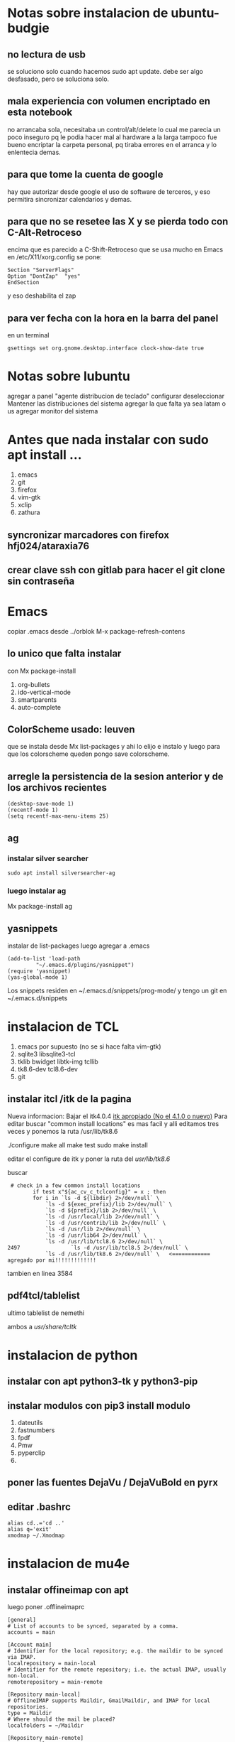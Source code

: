 * Notas sobre instalacion de ubuntu-budgie
** no lectura de usb
se soluciono solo cuando hacemos sudo apt update.
debe ser algo desfasado, pero se soluciona solo.
** mala experiencia con volumen encriptado en esta notebook
no arrancaba sola, necesitaba un control/alt/delete lo cual me parecia
un poco inseguro pq le podia hacer mal al hardware a la larga
tampoco fue bueno encriptar la carpeta personal, pq tiraba errores en
el arranca y lo enlentecia demas.
** para que tome la cuenta de google
hay que autorizar desde google el uso de software de terceros, y eso
permitira sincronizar calendarios y demas.

** para que no se resetee las X y se pierda todo con C-Alt-Retroceso
encima que es parecido a C-Shift-Retroceso que se usa mucho en Emacs
 en /etc/X11/xorg.config se pone:
 #+BEGIN_EXAMPLE
 Section "ServerFlags"
 Option "DontZap"  "yes"
 EndSection
 #+END_EXAMPLE
y eso deshabilita el zap

** para ver fecha con la hora en la barra del panel
en un terminal
#+BEGIN_EXAMPLE
gsettings set org.gnome.desktop.interface clock-show-date true
#+END_EXAMPLE

* Notas sobre lubuntu
agregar a panel "agente distribucion de teclado"
configurar deseleccionar Mantener las distribuciones del sistema
agregar la que falta ya sea latam o us
agregar monitor del sistema

* Antes que nada instalar con sudo apt install ...
1. emacs
2. git
3. firefox
4. vim-gtk
5. xclip
6. zathura
** syncronizar marcadores con firefox hfj024/ataraxia76
** crear clave ssh con gitlab para hacer el git clone sin contraseña


* Emacs
copiar .emacs desde ../orblok
M-x package-refresh-contens

** lo unico que falta instalar
con Mx package-install
1. org-bullets
2. ido-vertical-mode
3. smartparents
4. auto-complete

** ColorScheme usado: leuven
que se instala desde Mx list-packages y ahi lo elijo e instalo y luego
para que los colorscheme queden pongo save colorscheme.

** arregle la persistencia de la sesion anterior y de los archivos recientes
#+BEGIN_EXAMPLE
(desktop-save-mode 1)
(recentf-mode 1)
(setq recentf-max-menu-items 25)
#+END_EXAMPLE

** ag
*** instalar silver searcher 
#+BEGIN_EXAMPLE
sudo apt install silversearcher-ag
#+END_EXAMPLE
*** luego instalar ag
Mx package-install ag
** yasnippets
instalar de list-packages
luego agregar a .emacs
#+BEGIN_EXAMPLE
(add-to-list 'load-path
	     "~/.emacs.d/plugins/yasnippet")
(require 'yasnippet)
(yas-global-mode 1)
#+END_EXAMPLE

Los snippets residen en ~/.emacs.d/snippets/prog-mode/
y tengo un git en ~/.emacs.d/snippets

*  instalacion de TCL
1. emacs por supuesto (no se si hace falta vim-gtk)
2. sqlite3 libsqlite3-tcl
3. tklib bwidget libtk-img tcllib
4. tk8.6-dev tcl8.6-dev
5. git

** instalar itcl /itk de la pagina
Nueva informacion: Bajar el itk4.0.4 [[https://sourceforge.net/projects/incrtcl/files/latest/download?source%3Dtyp_redirect][itk apropiado (No el 4.1.0 o
nuevo)]]
Para editar buscar "common install locations" es mas facil y alli
editamos tres veces y ponemos la ruta /usr/lib/tk8.6


./configure
make all
make test
sudo make install

editar el configure de itk y poner la ruta del /usr/lib/tk8.6/

buscar 
 # check in a few common install locations
#+BEGIN_EXAMPLE
 # check in a few common install locations
	    if test x"${ac_cv_c_tclconfig}" = x ; then
		for i in `ls -d ${libdir} 2>/dev/null` \
			`ls -d ${exec_prefix}/lib 2>/dev/null` \
			`ls -d ${prefix}/lib 2>/dev/null` \
			`ls -d /usr/local/lib 2>/dev/null` \
			`ls -d /usr/contrib/lib 2>/dev/null` \
			`ls -d /usr/lib 2>/dev/null` \
			`ls -d /usr/lib64 2>/dev/null` \
			`ls -d /usr/lib/tcl8.6 2>/dev/null` \
2497                `ls -d /usr/lib/tcl8.5 2>/dev/null` \
			`ls -d /usr/lib/tk8.6 2>/dev/null` \   <============ agregado por mi!!!!!!!!!!!!!
#+END_EXAMPLE
tambien en linea 3584 
** pdf4tcl/tablelist
ultimo tablelist de nemethi

ambos a /usr/share/tcltk/

* instalacion de python
** instalar con apt python3-tk y python3-pip
** instalar modulos con pip3 install modulo
1. dateutils
2. fastnumbers
3. fpdf
4. Pmw
5. pyperclip
6. 

** poner las fuentes DejaVu / DejaVuBold en pyrx

** editar .bashrc
#+BEGIN_EXAMPLE
alias cd..='cd ..'
alias q='exit'
xmodmap ~/.Xmodmap
#+END_EXAMPLE
* instalacion de mu4e
** instalar offineimap con apt
 luego poner .offlineimaprc
#+BEGIN_EXAMPLE
[general]
# List of accounts to be synced, separated by a comma.
accounts = main

[Account main]
# Identifier for the local repository; e.g. the maildir to be synced via IMAP.
localrepository = main-local
# Identifier for the remote repository; i.e. the actual IMAP, usually non-local.
remoterepository = main-remote

[Repository main-local]
# OfflineIMAP supports Maildir, GmailMaildir, and IMAP for local repositories.
type = Maildir
# Where should the mail be placed?
localfolders = ~/Maildir

[Repository main-remote]
type = Gmail
remoteuser = romitexcba@gmail.com
remotepass = ataH3161.
folderfilter = lambda foldername: foldername not in ['[Gmail]/All Mail']
# Necessary as of OfflineIMAP 6.5.4
sslcacertfile = /etc/ssl/certs/ca-certificates.crt

#+END_EXAMPLE
** hacer mu index en Maildir para poder hacer un mu find 
** instalar mu4e de apt
** hacer mkdir dentro de Maildir de las carpetas que emacs pide
